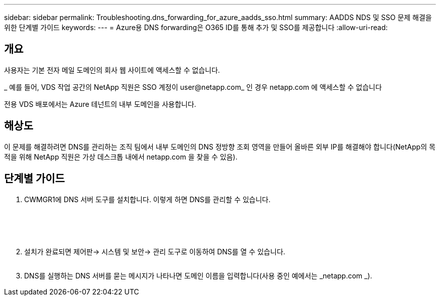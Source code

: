 ---
sidebar: sidebar 
permalink: Troubleshooting.dns_forwarding_for_azure_aadds_sso.html 
summary: AADDS NDS 및 SSO 문제 해결을 위한 단계별 가이드 
keywords:  
---
= Azure용 DNS forwarding은 O365 ID를 통해 추가 및 SSO를 제공합니다
:allow-uri-read: 




== 개요

사용자는 기본 전자 메일 도메인의 회사 웹 사이트에 액세스할 수 없습니다.

_ 예를 들어, VDS 작업 공간의 NetApp 직원은 SSO 계정이 user@netapp.com_ 인 경우 netapp.com 에 액세스할 수 없습니다

전용 VDS 배포에서는 Azure 테넌트의 내부 도메인을 사용합니다.



== 해상도

이 문제를 해결하려면 DNS를 관리하는 조직 팀에서 내부 도메인의 DNS 정방향 조회 영역을 만들어 올바른 외부 IP를 해결해야 합니다(NetApp의 목적을 위해 NetApp 직원은 가상 데스크톱 내에서 netapp.com 을 찾을 수 있음).



== 단계별 가이드

. CWMGR1에 DNS 서버 도구를 설치합니다. 이렇게 하면 DNS를 관리할 수 있습니다.
+
image:dns1.png[""]

+
image:dns2.png[""]

+
image:dns3.png[""]

+
image:dns4.png[""]

+
image:dns5.png[""]

. 설치가 완료되면 제어판→ 시스템 및 보안→ 관리 도구로 이동하여 DNS를 열 수 있습니다.
+
image:dns6.png[""]

. DNS를 실행하는 DNS 서버를 묻는 메시지가 나타나면 도메인 이름을 입력합니다(사용 중인 예에서는 _netapp.com _).

